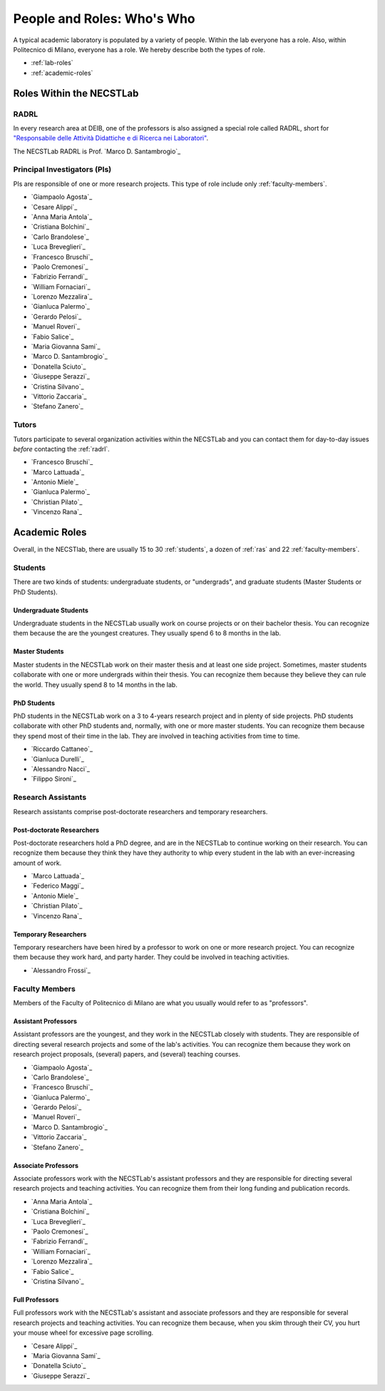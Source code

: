 .. -*- coding: utf-8 -*-


.. _roles:

People and Roles: Who's Who
===========================

A typical academic laboratory is populated by a variety of people. Within the lab everyone has a role. Also, within Politecnico di Milano, everyone has a role. We hereby describe both the types of role.

* :ref:`lab-roles`
* :ref:`academic-roles`

.. _lab-roles:

Roles Within the NECSTLab
-------------------------

.. _radrl:

RADRL
~~~~~

In every research area at DEIB, one of the professors is also assigned a special role called RADRL, short for `"Responsabile delle Attività Didattiche e di Ricerca nei Laboratori" <http://home.dei.polimi.it/tomasson/documenti/Elenco%20RADRL.pdf>`_.

The NECSTLab RADRL is Prof. `Marco D. Santambrogio`_

.. _pis:

Principal Investigators (PIs)
~~~~~~~~~~~~~~~~~~~~~~~~~~~~~

PIs are responsible of one or more research projects. This type of role include only :ref:`faculty-members`.

* `Giampaolo Agosta`_

* `Cesare Alippi`_

* `Anna Maria Antola`_

* `Cristiana Bolchini`_

* `Carlo Brandolese`_

* `Luca Breveglieri`_

* `Francesco Bruschi`_

* `Paolo Cremonesi`_

* `Fabrizio Ferrandi`_

* `William Fornaciari`_

* `Lorenzo Mezzalira`_

* `Gianluca Palermo`_

* `Gerardo Pelosi`_

* `Manuel Roveri`_

* `Fabio Salice`_

* `Maria Giovanna Sami`_

* `Marco D. Santambrogio`_

* `Donatella Sciuto`_

* `Giuseppe Serazzi`_

* `Cristina Silvano`_

* `Vittorio Zaccaria`_

* `Stefano Zanero`_


.. _tutors:

Tutors
~~~~~~

Tutors participate to several organization activities within the NECSTLab and you can contact them for day-to-day issues *before* contacting the :ref:`radrl`.

* `Francesco Bruschi`_

* `Marco Lattuada`_

* `Antonio Miele`_

* `Gianluca Palermo`_

* `Christian Pilato`_

* `Vincenzo Rana`_


.. _academic-roles:

Academic Roles
--------------

Overall, in the NECSTlab, there are usually 15 to 30 :ref:`students`, a dozen of :ref:`ras` and 22 :ref:`faculty-members`.

.. _students:

Students
~~~~~~~~

There are two kinds of students: undergraduate students, or "undergrads", and graduate students (Master Students or PhD Students).

Undergraduate Students
^^^^^^^^^^^^^^^^^^^^^^

Undergraduate students in the NECSTLab usually work on course projects or on their bachelor thesis. You can recognize them because the are the youngest creatures. They usually spend 6 to 8 months in the lab.

Master Students
^^^^^^^^^^^^^^^

Master students in the NECSTLab work on their master thesis and at least one side project. Sometimes, master students collaborate with one or more undergrads within their thesis. You can recognize them because they believe they can rule the world. They usually spend 8 to 14 months in the lab.

PhD Students
^^^^^^^^^^^^

PhD students in the NECSTLab work on a 3 to 4-years research project and in plenty of side projects. PhD students collaborate with other PhD students and, normally, with one or more master students. You can recognize them because they spend most of their time in the lab. They are involved in teaching activities from time to time.

* `Riccardo Cattaneo`_
* `Gianluca Durelli`_
* `Alessandro Nacci`_
* `Filippo Sironi`_

.. _ras:

Research Assistants
~~~~~~~~~~~~~~~~~~~

Research assistants comprise post-doctorate researchers and temporary researchers.

Post-doctorate Researchers
^^^^^^^^^^^^^^^^^^^^^^^^^^

Post-doctorate researchers hold a PhD degree, and are in the NECSTLab to continue working on their research. You can recognize them because they think they have they authority to whip every student in the lab with an ever-increasing amount of work.

* `Marco Lattuada`_
* `Federico Maggi`_
* `Antonio Miele`_
* `Christian Pilato`_
* `Vincenzo Rana`_

Temporary Researchers
^^^^^^^^^^^^^^^^^^^^^

Temporary researchers have been hired by a professor to work on one or more research project. You can recognize them because they work hard, and party harder. They could be involved in teaching activities.

* `Alessandro Frossi`_

.. _faculty-members:

Faculty Members
~~~~~~~~~~~~~~~

Members of the Faculty of Politecnico di Milano are what you usually would refer to as "professors".

Assistant Professors
^^^^^^^^^^^^^^^^^^^^

Assistant professors are the youngest, and they work in the NECSTLab closely with students. They are responsible of directing several research projects and some of the lab's activities. You can recognize them because they work on research project proposals, (several) papers, and (several) teaching courses.

* `Giampaolo Agosta`_

* `Carlo Brandolese`_

* `Francesco Bruschi`_

* `Gianluca Palermo`_

* `Gerardo Pelosi`_

* `Manuel Roveri`_

* `Marco D. Santambrogio`_

* `Vittorio Zaccaria`_

* `Stefano Zanero`_

Associate Professors
^^^^^^^^^^^^^^^^^^^^

Associate professors work with the NECSTLab's assistant professors and they are responsible for directing several research projects and teaching activities. You can recognize them from their long funding and publication records.

* `Anna Maria Antola`_

* `Cristiana Bolchini`_

* `Luca Breveglieri`_

* `Paolo Cremonesi`_

* `Fabrizio Ferrandi`_

* `William Fornaciari`_

* `Lorenzo Mezzalira`_

* `Fabio Salice`_

* `Cristina Silvano`_


Full Professors
^^^^^^^^^^^^^^^

Full professors work with the NECSTLab's assistant and associate professors and they are responsible for several research projects and teaching activities. You can recognize them because, when you skim through their CV, you hurt your mouse wheel for excessive page scrolling.

* `Cesare Alippi`_

* `Maria Giovanna Sami`_

* `Donatella Sciuto`_

* `Giuseppe Serazzi`_
